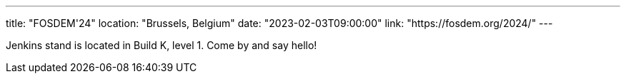 ---
title: "FOSDEM'24"
location: "Brussels, Belgium"
date: "2023-02-03T09:00:00"
link: "https://fosdem.org/2024/"
---

Jenkins stand is located in Build K, level 1. Come by and say hello!
